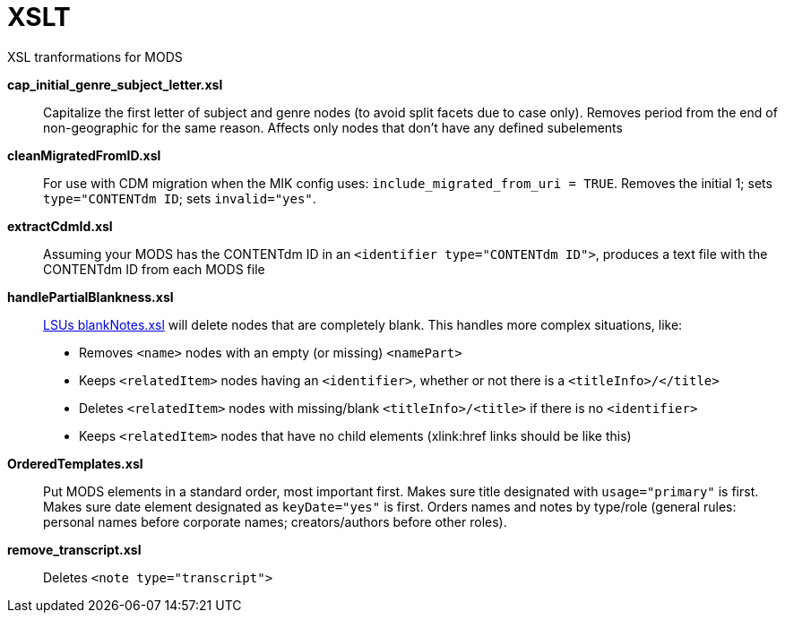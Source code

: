= XSLT

XSL tranformations for MODS

*cap_initial_genre_subject_letter.xsl*:: Capitalize the first letter of subject and genre nodes (to avoid split facets due to case only). Removes period from the end of non-geographic for the same reason. Affects only nodes that don't have any defined subelements
*cleanMigratedFromID.xsl*:: For use with CDM migration when the MIK config uses: `include_migrated_from_uri = TRUE`. Removes the initial 1; sets `type="CONTENTdm ID`; sets `invalid="yes"`.
*extractCdmId.xsl*:: Assuming your MODS has the CONTENTdm ID in an `<identifier type="CONTENTdm ID">`, produces a text file with the CONTENTdm ID from each MODS file
*handlePartialBlankness.xsl*:: https://github.com/MarcusBarnes/mik/blob/master/extras/lsu/xsl/blankNodes.xsl[LSUs blankNotes.xsl] will delete nodes that are completely blank. This handles more complex situations, like:
* Removes `<name>` nodes with an empty (or missing) `<namePart>`
* Keeps `<relatedItem>` nodes having an `<identifier>`, whether or not there is a `<titleInfo>/</title>`
* Deletes `<relatedItem>` nodes with missing/blank `<titleInfo>/<title>` if there is no `<identifier>`
* Keeps `<relatedItem>` nodes that have no child elements (xlink:href links should be like this)
*OrderedTemplates.xsl*:: Put MODS elements in a standard order, most important first. Makes sure title designated with `usage="primary"` is first. Makes sure date element designated as `keyDate="yes"` is first. Orders names and notes by type/role (general rules: personal names before corporate names; creators/authors before other roles).
*remove_transcript.xsl*:: Deletes `<note type="transcript">`


